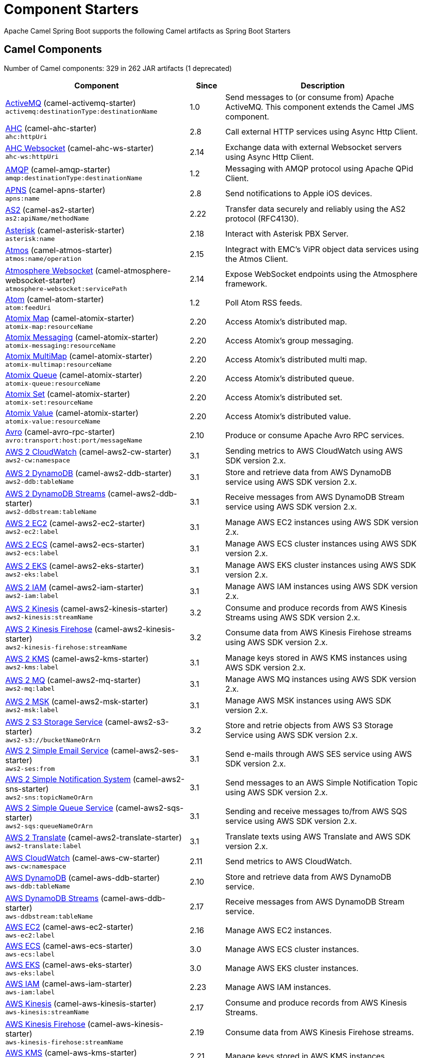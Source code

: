 = Component Starters

Apache Camel Spring Boot supports the following Camel artifacts as Spring Boot Starters

== Camel Components

// components: START
Number of Camel components: 329 in 262 JAR artifacts (1 deprecated)

[width="100%",cols="4,1,5",options="header"]
|===
| Component | Since | Description

| link:https://camel.apache.org/components/latest/activemq-component.html[ActiveMQ] (camel-activemq-starter) +
`activemq:destinationType:destinationName` | 1.0 | Send messages to (or consume from) Apache ActiveMQ. This component extends the Camel JMS component.

| link:https://camel.apache.org/components/latest/ahc-component.html[AHC] (camel-ahc-starter) +
`ahc:httpUri` | 2.8 | Call external HTTP services using Async Http Client.

| link:https://camel.apache.org/components/latest/ahc-ws-component.html[AHC Websocket] (camel-ahc-ws-starter) +
`ahc-ws:httpUri` | 2.14 | Exchange data with external Websocket servers using Async Http Client.

| link:https://camel.apache.org/components/latest/amqp-component.html[AMQP] (camel-amqp-starter) +
`amqp:destinationType:destinationName` | 1.2 | Messaging with AMQP protocol using Apache QPid Client.

| link:https://camel.apache.org/components/latest/apns-component.html[APNS] (camel-apns-starter) +
`apns:name` | 2.8 | Send notifications to Apple iOS devices.

| link:https://camel.apache.org/components/latest/as2-component.html[AS2] (camel-as2-starter) +
`as2:apiName/methodName` | 2.22 | Transfer data securely and reliably using the AS2 protocol (RFC4130).

| link:https://camel.apache.org/components/latest/asterisk-component.html[Asterisk] (camel-asterisk-starter) +
`asterisk:name` | 2.18 | Interact with Asterisk PBX Server.

| link:https://camel.apache.org/components/latest/atmos-component.html[Atmos] (camel-atmos-starter) +
`atmos:name/operation` | 2.15 | Integract with EMC's ViPR object data services using the Atmos Client.

| link:https://camel.apache.org/components/latest/atmosphere-websocket-component.html[Atmosphere Websocket] (camel-atmosphere-websocket-starter) +
`atmosphere-websocket:servicePath` | 2.14 | Expose WebSocket endpoints using the Atmosphere framework.

| link:https://camel.apache.org/components/latest/atom-component.html[Atom] (camel-atom-starter) +
`atom:feedUri` | 1.2 | Poll Atom RSS feeds.

| link:https://camel.apache.org/components/latest/atomix-map-component.html[Atomix Map] (camel-atomix-starter) +
`atomix-map:resourceName` | 2.20 | Access Atomix's distributed map.

| link:https://camel.apache.org/components/latest/atomix-messaging-component.html[Atomix Messaging] (camel-atomix-starter) +
`atomix-messaging:resourceName` | 2.20 | Access Atomix's group messaging.

| link:https://camel.apache.org/components/latest/atomix-multimap-component.html[Atomix MultiMap] (camel-atomix-starter) +
`atomix-multimap:resourceName` | 2.20 | Access Atomix's distributed multi map.

| link:https://camel.apache.org/components/latest/atomix-queue-component.html[Atomix Queue] (camel-atomix-starter) +
`atomix-queue:resourceName` | 2.20 | Access Atomix's distributed queue.

| link:https://camel.apache.org/components/latest/atomix-set-component.html[Atomix Set] (camel-atomix-starter) +
`atomix-set:resourceName` | 2.20 | Access Atomix's distributed set.

| link:https://camel.apache.org/components/latest/atomix-value-component.html[Atomix Value] (camel-atomix-starter) +
`atomix-value:resourceName` | 2.20 | Access Atomix's distributed value.

| link:https://camel.apache.org/components/latest/avro-component.html[Avro] (camel-avro-rpc-starter) +
`avro:transport:host:port/messageName` | 2.10 | Produce or consume Apache Avro RPC services.

| link:https://camel.apache.org/components/latest/aws2-cw-component.html[AWS 2 CloudWatch] (camel-aws2-cw-starter) +
`aws2-cw:namespace` | 3.1 | Sending metrics to AWS CloudWatch using AWS SDK version 2.x.

| link:https://camel.apache.org/components/latest/aws2-ddb-component.html[AWS 2 DynamoDB] (camel-aws2-ddb-starter) +
`aws2-ddb:tableName` | 3.1 | Store and retrieve data from AWS DynamoDB service using AWS SDK version 2.x.

| link:https://camel.apache.org/components/latest/aws2-ddbstream-component.html[AWS 2 DynamoDB Streams] (camel-aws2-ddb-starter) +
`aws2-ddbstream:tableName` | 3.1 | Receive messages from AWS DynamoDB Stream service using AWS SDK version 2.x.

| link:https://camel.apache.org/components/latest/aws2-ec2-component.html[AWS 2 EC2] (camel-aws2-ec2-starter) +
`aws2-ec2:label` | 3.1 | Manage AWS EC2 instances using AWS SDK version 2.x.

| link:https://camel.apache.org/components/latest/aws2-ecs-component.html[AWS 2 ECS] (camel-aws2-ecs-starter) +
`aws2-ecs:label` | 3.1 | Manage AWS ECS cluster instances using AWS SDK version 2.x.

| link:https://camel.apache.org/components/latest/aws2-eks-component.html[AWS 2 EKS] (camel-aws2-eks-starter) +
`aws2-eks:label` | 3.1 | Manage AWS EKS cluster instances using AWS SDK version 2.x.

| link:https://camel.apache.org/components/latest/aws2-iam-component.html[AWS 2 IAM] (camel-aws2-iam-starter) +
`aws2-iam:label` | 3.1 | Manage AWS IAM instances using AWS SDK version 2.x.

| link:https://camel.apache.org/components/latest/aws2-kinesis-component.html[AWS 2 Kinesis] (camel-aws2-kinesis-starter) +
`aws2-kinesis:streamName` | 3.2 | Consume and produce records from AWS Kinesis Streams using AWS SDK version 2.x.

| link:https://camel.apache.org/components/latest/aws2-kinesis-firehose-component.html[AWS 2 Kinesis Firehose] (camel-aws2-kinesis-starter) +
`aws2-kinesis-firehose:streamName` | 3.2 | Consume data from AWS Kinesis Firehose streams using AWS SDK version 2.x.

| link:https://camel.apache.org/components/latest/aws2-kms-component.html[AWS 2 KMS] (camel-aws2-kms-starter) +
`aws2-kms:label` | 3.1 | Manage keys stored in AWS KMS instances using AWS SDK version 2.x.

| link:https://camel.apache.org/components/latest/aws2-mq-component.html[AWS 2 MQ] (camel-aws2-mq-starter) +
`aws2-mq:label` | 3.1 | Manage AWS MQ instances using AWS SDK version 2.x.

| link:https://camel.apache.org/components/latest/aws2-msk-component.html[AWS 2 MSK] (camel-aws2-msk-starter) +
`aws2-msk:label` | 3.1 | Manage AWS MSK instances using AWS SDK version 2.x.

| link:https://camel.apache.org/components/latest/aws2-s3-component.html[AWS 2 S3 Storage Service] (camel-aws2-s3-starter) +
`aws2-s3://bucketNameOrArn` | 3.2 | Store and retrie objects from AWS S3 Storage Service using AWS SDK version 2.x.

| link:https://camel.apache.org/components/latest/aws2-ses-component.html[AWS 2 Simple Email Service] (camel-aws2-ses-starter) +
`aws2-ses:from` | 3.1 | Send e-mails through AWS SES service using AWS SDK version 2.x.

| link:https://camel.apache.org/components/latest/aws2-sns-component.html[AWS 2 Simple Notification System] (camel-aws2-sns-starter) +
`aws2-sns:topicNameOrArn` | 3.1 | Send messages to an AWS Simple Notification Topic using AWS SDK version 2.x.

| link:https://camel.apache.org/components/latest/aws2-sqs-component.html[AWS 2 Simple Queue Service] (camel-aws2-sqs-starter) +
`aws2-sqs:queueNameOrArn` | 3.1 | Sending and receive messages to/from AWS SQS service using AWS SDK version 2.x.

| link:https://camel.apache.org/components/latest/aws2-translate-component.html[AWS 2 Translate] (camel-aws2-translate-starter) +
`aws2-translate:label` | 3.1 | Translate texts using AWS Translate and AWS SDK version 2.x.

| link:https://camel.apache.org/components/latest/aws-cw-component.html[AWS CloudWatch] (camel-aws-cw-starter) +
`aws-cw:namespace` | 2.11 | Send metrics to AWS CloudWatch.

| link:https://camel.apache.org/components/latest/aws-ddb-component.html[AWS DynamoDB] (camel-aws-ddb-starter) +
`aws-ddb:tableName` | 2.10 | Store and retrieve data from AWS DynamoDB service.

| link:https://camel.apache.org/components/latest/aws-ddbstream-component.html[AWS DynamoDB Streams] (camel-aws-ddb-starter) +
`aws-ddbstream:tableName` | 2.17 | Receive messages from AWS DynamoDB Stream service.

| link:https://camel.apache.org/components/latest/aws-ec2-component.html[AWS EC2] (camel-aws-ec2-starter) +
`aws-ec2:label` | 2.16 | Manage AWS EC2 instances.

| link:https://camel.apache.org/components/latest/aws-ecs-component.html[AWS ECS] (camel-aws-ecs-starter) +
`aws-ecs:label` | 3.0 | Manage AWS ECS cluster instances.

| link:https://camel.apache.org/components/latest/aws-eks-component.html[AWS EKS] (camel-aws-eks-starter) +
`aws-eks:label` | 3.0 | Manage AWS EKS cluster instances.

| link:https://camel.apache.org/components/latest/aws-iam-component.html[AWS IAM] (camel-aws-iam-starter) +
`aws-iam:label` | 2.23 | Manage AWS IAM instances.

| link:https://camel.apache.org/components/latest/aws-kinesis-component.html[AWS Kinesis] (camel-aws-kinesis-starter) +
`aws-kinesis:streamName` | 2.17 | Consume and produce records from AWS Kinesis Streams.

| link:https://camel.apache.org/components/latest/aws-kinesis-firehose-component.html[AWS Kinesis Firehose] (camel-aws-kinesis-starter) +
`aws-kinesis-firehose:streamName` | 2.19 | Consume data from AWS Kinesis Firehose streams.

| link:https://camel.apache.org/components/latest/aws-kms-component.html[AWS KMS] (camel-aws-kms-starter) +
`aws-kms:label` | 2.21 | Manage keys stored in AWS KMS instances.

| link:https://camel.apache.org/components/latest/aws-lambda-component.html[AWS Lambda] (camel-aws-lambda-starter) +
`aws-lambda:function` | 2.20 | Manage and invoke AWS Lambda functions.

| link:https://camel.apache.org/components/latest/aws2-lambda-component.html[AWS Lambda] (camel-aws2-lambda-starter) +
`aws2-lambda:function` | 3.2 | Manage and invoke AWS Lambda functions using AWS SDK version 2.x.

| link:https://camel.apache.org/components/latest/aws-mq-component.html[AWS MQ] (camel-aws-mq-starter) +
`aws-mq:label` | 2.21 | Manage AWS MQ instances.

| link:https://camel.apache.org/components/latest/aws-msk-component.html[AWS MSK] (camel-aws-msk-starter) +
`aws-msk:label` | 3.0 | Manage AWS MSK instances.

| link:https://camel.apache.org/components/latest/aws-s3-component.html[AWS S3 Storage Service] (camel-aws-s3-starter) +
`aws-s3://bucketNameOrArn` | 2.8 | Store and retrie objects from AWS S3 Storage Service.

| link:https://camel.apache.org/components/latest/aws-ses-component.html[AWS Simple Email Service] (camel-aws-ses-starter) +
`aws-ses:from` | 2.9 | Send e-mails through AWS SES service.

| link:https://camel.apache.org/components/latest/aws-sns-component.html[AWS Simple Notification System] (camel-aws-sns-starter) +
`aws-sns:topicNameOrArn` | 2.8 | Send messages to an AWS Simple Notification Topic.

| link:https://camel.apache.org/components/latest/aws-sqs-component.html[AWS Simple Queue Service] (camel-aws-sqs-starter) +
`aws-sqs:queueNameOrArn` | 2.6 | Sending and receive messages to/from AWS SQS service.

| link:https://camel.apache.org/components/latest/aws-swf-component.html[AWS Simple Workflow] (camel-aws-swf-starter) +
`aws-swf:type` | 2.13 | Manage workflows in the AWS Simple Workflow service.

| link:https://camel.apache.org/components/latest/aws-sdb-component.html[AWS SimpleDB] (camel-aws-sdb-starter) +
`aws-sdb:domainName` | 2.9 | Store and Retrieve data from/to AWS SDB service.

| link:https://camel.apache.org/components/latest/aws-translate-component.html[AWS Translate] (camel-aws-translate-starter) +
`aws-translate:label` | 3.0 | Translate texts using AWS Translate.

| link:https://camel.apache.org/components/latest/azure-storage-blob-component.html[Azure Storage Blob Service] (camel-azure-storage-blob-starter) +
`azure-storage-blob:containerName` | 3.3 | Store and retrieve blobs from Azure Storage Blob Service using SDK v12.

| link:https://camel.apache.org/components/latest/azure-blob-component.html[Azure Storage Blob Service (Legacy)] (camel-azure-starter) +
`azure-blob:containerOrBlobUri` | 2.19 | Store and retrieve blobs from Azure Storage Blob Service.

| link:https://camel.apache.org/components/latest/azure-storage-queue-component.html[Azure Storage Queue Service] (camel-azure-storage-queue-starter) +
`azure-storage-queue:queueName` | 3.3 | The azure-storage-queue component is used for storing and retrieving the messages to/from Azure Storage Queue using Azure SDK v12.

| link:https://camel.apache.org/components/latest/azure-queue-component.html[Azure Storage Queue Service (Legacy)] (camel-azure-starter) +
`azure-queue:containerAndQueueUri` | 2.19 | Store and retrieve messages from Azure Storage Queue Service.

| link:https://camel.apache.org/components/latest/bean-component.html[Bean] (camel-bean-starter) +
`bean:beanName` | 1.0 | Invoke methods of Java beans stored in Camel registry.

| link:https://camel.apache.org/components/latest/bean-validator-component.html[Bean Validator] (camel-bean-validator-starter) +
`bean-validator:label` | 2.3 | Validate the message body using the Java Bean Validation API.

| link:https://camel.apache.org/components/latest/beanstalk-component.html[Beanstalk] (camel-beanstalk-starter) +
`beanstalk:connectionSettings` | 2.15 | Retrieve and post-process Beanstalk jobs.

| link:https://camel.apache.org/components/latest/bonita-component.html[Bonita] (camel-bonita-starter) +
`bonita:operation` | 2.19 | Communicate with a remote Bonita BPM process engine.

| link:https://camel.apache.org/components/latest/box-component.html[Box] (camel-box-starter) +
`box:apiName/methodName` | 2.14 | Upload, download and manage files, folders, groups, collaborations, etc. on box.com.

| link:https://camel.apache.org/components/latest/braintree-component.html[Braintree] (camel-braintree-starter) +
`braintree:apiName/methodName` | 2.17 | Process payments using Braintree Payments.

| link:https://camel.apache.org/components/latest/browse-component.html[Browse] (camel-browse-starter) +
`browse:name` | 1.3 | Inspect the messages received on endpoints supporting BrowsableEndpoint.

| link:https://camel.apache.org/components/latest/caffeine-cache-component.html[Caffeine Cache] (camel-caffeine-starter) +
`caffeine-cache:cacheName` | 2.20 | Perform caching operations using Caffeine Cache.

| link:https://camel.apache.org/components/latest/caffeine-loadcache-component.html[Caffeine LoadCache] (camel-caffeine-starter) +
`caffeine-loadcache:cacheName` | 2.20 | Perform caching operations using Caffeine Cache with an attached CacheLoader.

| link:https://camel.apache.org/components/latest/cql-component.html[Cassandra CQL] (camel-cassandraql-starter) +
`cql:beanRef:hosts:port/keyspace` | 2.15 | Integrate with Cassandra 2.0 using the CQL3 API (not the Thrift API).

| link:https://camel.apache.org/components/latest/chatscript-component.html[ChatScript] (camel-chatscript-starter) +
`chatscript:host:port/botName` | 3.0 | Chat with a ChatScript Server.

| link:https://camel.apache.org/components/latest/chunk-component.html[Chunk] (camel-chunk-starter) +
`chunk:resourceUri` | 2.15 | Transform messages using Chunk templating engine.

| link:https://camel.apache.org/components/latest/class-component.html[Class] (camel-bean-starter) +
`class:beanName` | 2.4 | Invoke methods of Java beans specified by class name.

| link:https://camel.apache.org/components/latest/cm-sms-component.html[CM SMS Gateway] (camel-cm-sms-starter) +
`cm-sms:host` | 2.18 | Send SMS messages via CM SMS Gateway.

| link:https://camel.apache.org/components/latest/cmis-component.html[CMIS] (camel-cmis-starter) +
`cmis:cmsUrl` | 2.11 | Read and write data from to/from a CMIS compliant content repositories.

| link:https://camel.apache.org/components/latest/coap-component.html[CoAP] (camel-coap-starter) +
`coap:uri` | 2.16 | Send and receive messages to/from COAP capable devices.

| link:https://camel.apache.org/components/latest/cometd-component.html[CometD] (camel-cometd-starter) +
`cometd:host:port/channelName` | 2.0 | Offers publish/subscribe, peer-to-peer (via a server), and RPC style messaging using the CometD/Bayeux protocol.

| link:https://camel.apache.org/components/latest/consul-component.html[Consul] (camel-consul-starter) +
`consul:apiEndpoint` | 2.18 | Integrate with Consul service discovery and configuration store.

| link:https://camel.apache.org/components/latest/controlbus-component.html[Control Bus] (camel-controlbus-starter) +
`controlbus:command:language` | 2.11 | Manage and monitor Camel routes.

| link:https://camel.apache.org/components/latest/corda-component.html[Corda] (camel-corda-starter) +
`corda:node` | 2.23 | Perform operations against Corda blockchain platform using corda-rpc library.

| link:https://camel.apache.org/components/latest/couchbase-component.html[Couchbase] (camel-couchbase-starter) +
`couchbase:protocol:hostname:port` | 2.19 | Query Couchbase Views with a poll strategy and/or perform various operations against Couchbase databases.

| link:https://camel.apache.org/components/latest/couchdb-component.html[CouchDB] (camel-couchdb-starter) +
`couchdb:protocol:hostname:port/database` | 2.11 | Consume changesets for inserts, updates and deletes in a CouchDB database, as well as get, save, update and delete documents from a CouchDB database.

| link:https://camel.apache.org/components/latest/cron-component.html[Cron] (camel-cron-starter) +
`cron:name` | 3.1 | A generic interface for triggering events at times specified through the Unix cron syntax.

| link:https://camel.apache.org/components/latest/crypto-component.html[Crypto (JCE)] (camel-crypto-starter) +
`crypto:cryptoOperation:name` | 2.3 | Sign and verify exchanges using the Signature Service of the Java Cryptographic Extension (JCE).

| link:https://camel.apache.org/components/latest/crypto-cms-component.html[Crypto CMS] (camel-crypto-cms-starter) +
`crypto-cms:cryptoOperation:name` | 2.20 | *deprecated* Encrypt, decrypt, sign and verify data in CMS Enveloped Data format.

| link:https://camel.apache.org/components/latest/cxf-component.html[CXF] (camel-cxf-starter) +
`cxf:beanId:address` | 1.0 | Expose SOAP WebServices using Apache CXF or connect to external WebServices using CXF WS client.

| link:https://camel.apache.org/components/latest/cxfrs-component.html[CXF-RS] (camel-cxf-starter) +
`cxfrs:beanId:address` | 2.0 | Expose JAX-RS REST services using Apache CXF or connect to external REST services using CXF REST client.

| link:https://camel.apache.org/components/latest/dataformat-component.html[Data Format] (camel-dataformat-starter) +
`dataformat:name:operation` | 2.12 | Use a Camel Data Format as a regular Camel Component.

| link:https://camel.apache.org/components/latest/dataset-component.html[Dataset] (camel-dataset-starter) +
`dataset:name` | 1.3 | Provide data for load & soak testing of your Camel application.

| link:https://camel.apache.org/components/latest/dataset-test-component.html[DataSet Test] (camel-dataset-starter) +
`dataset-test:name` | 1.3 | Extends the mock component by pulling messages from another endpoint on startup to set the expected message bodies.

| link:https://camel.apache.org/components/latest/debezium-mongodb-component.html[Debezium MongoDB Connector] (camel-debezium-mongodb-starter) +
`debezium-mongodb:name` | 3.0 | Capture changes from a MongoDB database.

| link:https://camel.apache.org/components/latest/debezium-mysql-component.html[Debezium MySQL Connector] (camel-debezium-mysql-starter) +
`debezium-mysql:name` | 3.0 | Capture changes from a MySQL database.

| link:https://camel.apache.org/components/latest/debezium-postgres-component.html[Debezium PostgresSQL Connector] (camel-debezium-postgres-starter) +
`debezium-postgres:name` | 3.0 | Capture changes from a PostgresSQL database.

| link:https://camel.apache.org/components/latest/debezium-sqlserver-component.html[Debezium SQL Server Connector] (camel-debezium-sqlserver-starter) +
`debezium-sqlserver:name` | 3.0 | Capture changes from an SQL Server database.

| link:https://camel.apache.org/components/latest/djl-component.html[Deep Java Library] (camel-djl-starter) +
`djl:application` | 3.3 | Infer Deep Learning models from message exchanges data using Deep Java Library (DJL).

| link:https://camel.apache.org/components/latest/digitalocean-component.html[DigitalOcean] (camel-digitalocean-starter) +
`digitalocean:operation` | 2.19 | Manage Droplets and resources within the DigitalOcean cloud.

| link:https://camel.apache.org/components/latest/direct-component.html[Direct] (camel-direct-starter) +
`direct:name` | 1.0 | Call another endpoint from the same Camel Context synchronously.

| link:https://camel.apache.org/components/latest/direct-vm-component.html[Direct VM] (camel-directvm-starter) +
`direct-vm:name` | 2.10 | Call another endpoint from any Camel Context in the same JVM synchronously.

| link:https://camel.apache.org/components/latest/disruptor-component.html[Disruptor] (camel-disruptor-starter) +
`disruptor:name` | 2.12 | Provides asynchronous SEDA behavior using LMAX Disruptor.

| link:https://camel.apache.org/components/latest/dns-component.html[DNS] (camel-dns-starter) +
`dns:dnsType` | 2.7 | Perform DNS queries using DNSJava.

| link:https://camel.apache.org/components/latest/docker-component.html[Docker] (camel-docker-starter) +
`docker:operation` | 2.15 | Manage Docker containers.

| link:https://camel.apache.org/components/latest/dozer-component.html[Dozer] (camel-dozer-starter) +
`dozer:name` | 2.15 | Map between Java beans using the Dozer mapping library.

| link:https://camel.apache.org/components/latest/drill-component.html[Drill] (camel-drill-starter) +
`drill:host` | 2.19 | Perform queries against an Apache Drill cluster.

| link:https://camel.apache.org/components/latest/dropbox-component.html[Dropbox] (camel-dropbox-starter) +
`dropbox:operation` | 2.14 | Upload, download and manage files, folders, groups, collaborations, etc on Dropbox.

| link:https://camel.apache.org/components/latest/ehcache-component.html[Ehcache] (camel-ehcache-starter) +
`ehcache:cacheName` | 2.18 | Perform caching operations using Ehcache.

| link:https://camel.apache.org/components/latest/elasticsearch-rest-component.html[Elasticsearch Rest] (camel-elasticsearch-rest-starter) +
`elasticsearch-rest:clusterName` | 2.21 | Send requests to with an ElasticSearch via REST API.

| link:https://camel.apache.org/components/latest/elsql-component.html[ElSQL] (camel-elsql-starter) +
`elsql:elsqlName:resourceUri` | 2.16 | Use ElSql to define SQL queries. Extends the SQL Component.

| link:https://camel.apache.org/components/latest/etcd-keys-component.html[Etcd Keys] (camel-etcd-starter) +
`etcd-keys:path` | 2.18 | Get, set or delete keys in etcd key-value store.

| link:https://camel.apache.org/components/latest/etcd-stats-component.html[Etcd Stats] (camel-etcd-starter) +
`etcd-stats:path` | 2.18 | Access etcd cluster statistcs.

| link:https://camel.apache.org/components/latest/etcd-watch-component.html[Etcd Watch] (camel-etcd-starter) +
`etcd-watch:path` | 2.18 | Watch specific etcd keys or directories for changes.

| link:https://camel.apache.org/components/latest/exec-component.html[Exec] (camel-exec-starter) +
`exec:executable` | 2.3 | Execute commands on the underlying operating system.

| link:https://camel.apache.org/components/latest/facebook-component.html[Facebook] (camel-facebook-starter) +
`facebook:methodName` | 2.14 | Send requests to Facebook APIs supported by Facebook4J.

| link:https://camel.apache.org/components/latest/fhir-component.html[FHIR] (camel-fhir-starter) +
`fhir:apiName/methodName` | 2.23 | Exchange information in the healthcare domain using the FHIR (Fast Healthcare Interoperability Resources) standard.

| link:https://camel.apache.org/components/latest/file-component.html[File] (camel-file-starter) +
`file:directoryName` | 1.0 | Read and write files.

| link:https://camel.apache.org/components/latest/file-watch-component.html[File Watch] (camel-file-watch-starter) +
`file-watch:path` | 3.0 | Get notified about file events in a directory using java.nio.file.WatchService.

| link:https://camel.apache.org/components/latest/flatpack-component.html[Flatpack] (camel-flatpack-starter) +
`flatpack:type:resourceUri` | 1.4 | Parse fixed width and delimited files using the FlatPack library.

| link:https://camel.apache.org/components/latest/flink-component.html[Flink] (camel-flink-starter) +
`flink:endpointType` | 2.18 | Send DataSet jobs to an Apache Flink cluster.

| link:https://camel.apache.org/components/latest/fop-component.html[FOP] (camel-fop-starter) +
`fop:outputType` | 2.10 | Render messages into PDF and other output formats supported by Apache FOP.

| link:https://camel.apache.org/components/latest/freemarker-component.html[Freemarker] (camel-freemarker-starter) +
`freemarker:resourceUri` | 2.10 | Transform messages using FreeMarker templates.

| link:https://camel.apache.org/components/latest/ftp-component.html[FTP] (camel-ftp-starter) +
`ftp:host:port/directoryName` | 1.1 | Upload and download files to/from FTP servers.

| link:https://camel.apache.org/components/latest/ftps-component.html[FTPS] (camel-ftp-starter) +
`ftps:host:port/directoryName` | 2.2 | Upload and download files to/from FTP servers supporting the FTPS protocol.

| link:https://camel.apache.org/components/latest/ganglia-component.html[Ganglia] (camel-ganglia-starter) +
`ganglia:host:port` | 2.15 | Send metrics to Ganglia monitoring system.

| link:https://camel.apache.org/components/latest/geocoder-component.html[Geocoder] (camel-geocoder-starter) +
`geocoder:address:latlng` | 2.12 | Find geocodes (latitude and longitude) for a given address or the other way round.

| link:https://camel.apache.org/components/latest/git-component.html[Git] (camel-git-starter) +
`git:localPath` | 2.16 | Perform operations on git repositories.

| link:https://camel.apache.org/components/latest/github-component.html[GitHub] (camel-github-starter) +
`github:type/branchName` | 2.15 | Interact with the GitHub API.

| link:https://camel.apache.org/components/latest/google-bigquery-component.html[Google BigQuery] (camel-google-bigquery-starter) +
`google-bigquery:projectId:datasetId:tableId` | 2.20 | Google BigQuery data warehouse for analytics.

| link:https://camel.apache.org/components/latest/google-bigquery-sql-component.html[Google BigQuery Standard SQL] (camel-google-bigquery-starter) +
`google-bigquery-sql:projectId:query` | 2.23 | Access Google Cloud BigQuery service using SQL queries.

| link:https://camel.apache.org/components/latest/google-calendar-component.html[Google Calendar] (camel-google-calendar-starter) +
`google-calendar:apiName/methodName` | 2.15 | Perform various operations on a Google Calendar.

| link:https://camel.apache.org/components/latest/google-calendar-stream-component.html[Google Calendar Stream] (camel-google-calendar-starter) +
`google-calendar-stream:index` | 2.23 | Poll for changes in a Google Calendar.

| link:https://camel.apache.org/components/latest/google-drive-component.html[Google Drive] (camel-google-drive-starter) +
`google-drive:apiName/methodName` | 2.14 | Manage files in Google Drive.

| link:https://camel.apache.org/components/latest/google-mail-component.html[Google Mail] (camel-google-mail-starter) +
`google-mail:apiName/methodName` | 2.15 | Manage messages in Google Mail.

| link:https://camel.apache.org/components/latest/google-mail-stream-component.html[Google Mail Stream] (camel-google-mail-starter) +
`google-mail-stream:index` | 2.22 | Poll for incoming messages in Google Mail.

| link:https://camel.apache.org/components/latest/google-pubsub-component.html[Google Pubsub] (camel-google-pubsub-starter) +
`google-pubsub:projectId:destinationName` | 2.19 | Send and receive messages to/from Google Cloud Platform PubSub Service.

| link:https://camel.apache.org/components/latest/google-sheets-component.html[Google Sheets] (camel-google-sheets-starter) +
`google-sheets:apiName/methodName` | 2.23 | Manage spreadsheets in Google Sheets.

| link:https://camel.apache.org/components/latest/google-sheets-stream-component.html[Google Sheets Stream] (camel-google-sheets-starter) +
`google-sheets-stream:apiName` | 2.23 | Poll for changes in Google Sheets.

| link:https://camel.apache.org/components/latest/gora-component.html[Gora] (camel-gora-starter) +
`gora:name` | 2.14 | Access NoSQL databases using the Apache Gora framework.

| link:https://camel.apache.org/components/latest/graphql-component.html[GraphQL] (camel-graphql-starter) +
`graphql:httpUri` | 3.0 | Send GraphQL queries and mutations to external systems.

| link:https://camel.apache.org/components/latest/grpc-component.html[gRPC] (camel-grpc-starter) +
`grpc:host:port/service` | 2.19 | Expose gRPC endpoints and access external gRPC endpoints.

| link:https://camel.apache.org/components/latest/guava-eventbus-component.html[Guava EventBus] (camel-guava-eventbus-starter) +
`guava-eventbus:eventBusRef` | 2.10 | Send and receive messages to/from Guava EventBus.

| link:https://camel.apache.org/components/latest/hazelcast-atomicvalue-component.html[Hazelcast Atomic Number] (camel-hazelcast-starter) +
`hazelcast-atomicvalue:cacheName` | 2.7 | Increment, decrement, set, etc. Hazelcast atomic number (a grid wide number).

| link:https://camel.apache.org/components/latest/hazelcast-instance-component.html[Hazelcast Instance] (camel-hazelcast-starter) +
`hazelcast-instance:cacheName` | 2.7 | Consume join/leave events of a cache instance in a Hazelcast cluster.

| link:https://camel.apache.org/components/latest/hazelcast-list-component.html[Hazelcast List] (camel-hazelcast-starter) +
`hazelcast-list:cacheName` | 2.7 | Perform operations on Hazelcast distributed list.

| link:https://camel.apache.org/components/latest/hazelcast-map-component.html[Hazelcast Map] (camel-hazelcast-starter) +
`hazelcast-map:cacheName` | 2.7 | Perform operations on Hazelcast distributed map.

| link:https://camel.apache.org/components/latest/hazelcast-multimap-component.html[Hazelcast Multimap] (camel-hazelcast-starter) +
`hazelcast-multimap:cacheName` | 2.7 | Perform operations on Hazelcast distributed multimap.

| link:https://camel.apache.org/components/latest/hazelcast-queue-component.html[Hazelcast Queue] (camel-hazelcast-starter) +
`hazelcast-queue:cacheName` | 2.7 | Perform operations on Hazelcast distributed queue.

| link:https://camel.apache.org/components/latest/hazelcast-replicatedmap-component.html[Hazelcast Replicated Map] (camel-hazelcast-starter) +
`hazelcast-replicatedmap:cacheName` | 2.16 | Perform operations on Hazelcast replicated map.

| link:https://camel.apache.org/components/latest/hazelcast-ringbuffer-component.html[Hazelcast Ringbuffer] (camel-hazelcast-starter) +
`hazelcast-ringbuffer:cacheName` | 2.16 | Perform operations on Hazelcast distributed ringbuffer.

| link:https://camel.apache.org/components/latest/hazelcast-seda-component.html[Hazelcast SEDA] (camel-hazelcast-starter) +
`hazelcast-seda:cacheName` | 2.7 | Asynchronously send/receive Exchanges between Camel routes running on potentially distinct JVMs/hosts backed by Hazelcast BlockingQueue.

| link:https://camel.apache.org/components/latest/hazelcast-set-component.html[Hazelcast Set] (camel-hazelcast-starter) +
`hazelcast-set:cacheName` | 2.7 | Perform operations on Hazelcast distributed set.

| link:https://camel.apache.org/components/latest/hazelcast-topic-component.html[Hazelcast Topic] (camel-hazelcast-starter) +
`hazelcast-topic:cacheName` | 2.15 | Send and receive messages to/from Hazelcast distributed topic.

| link:https://camel.apache.org/components/latest/hbase-component.html[HBase] (camel-hbase-starter) +
`hbase:tableName` | 2.10 | Reading and write from/to an HBase store (Hadoop database).

| link:https://camel.apache.org/components/latest/hdfs-component.html[HDFS] (camel-hdfs-starter) +
`hdfs:hostName:port/path` | 2.14 | Read and write from/to an HDFS filesystem using Hadoop 2.x.

| link:https://camel.apache.org/components/latest/hipchat-component.html[Hipchat] (camel-hipchat-starter) +
`hipchat:protocol:host:port` | 2.15 | Send and receive messages to/from Hipchat service.

| link:https://camel.apache.org/components/latest/http-component.html[HTTP] (camel-http-starter) +
`http:httpUri` | 2.3 | Send requests to external HTTP servers using Apache HTTP Client 4.x.

| link:https://camel.apache.org/components/latest/iec60870-client-component.html[IEC 60870 Client] (camel-iec60870-starter) +
`iec60870-client:uriPath` | 2.20 | IEC 60870 supervisory control and data acquisition (SCADA) client using NeoSCADA implementation.

| link:https://camel.apache.org/components/latest/iec60870-server-component.html[IEC 60870 Server] (camel-iec60870-starter) +
`iec60870-server:uriPath` | 2.20 | IEC 60870 supervisory control and data acquisition (SCADA) server using NeoSCADA implementation.

| link:https://camel.apache.org/components/latest/ignite-cache-component.html[Ignite Cache] (camel-ignite-starter) +
`ignite-cache:cacheName` | 2.17 | Perform cache operations on an Ignite cache or consume changes from a continuous query.

| link:https://camel.apache.org/components/latest/ignite-compute-component.html[Ignite Compute] (camel-ignite-starter) +
`ignite-compute:endpointId` | 2.17 | Run compute operations on an Ignite cluster.

| link:https://camel.apache.org/components/latest/ignite-events-component.html[Ignite Events] (camel-ignite-starter) +
`ignite-events:endpointId` | 2.17 | Receive events from an Ignite cluster by creating a local event listener.

| link:https://camel.apache.org/components/latest/ignite-idgen-component.html[Ignite ID Generator] (camel-ignite-starter) +
`ignite-idgen:name` | 2.17 | Interact with Ignite Atomic Sequences and ID Generators .

| link:https://camel.apache.org/components/latest/ignite-messaging-component.html[Ignite Messaging] (camel-ignite-starter) +
`ignite-messaging:topic` | 2.17 | Send and receive messages from an Ignite topic.

| link:https://camel.apache.org/components/latest/ignite-queue-component.html[Ignite Queues] (camel-ignite-starter) +
`ignite-queue:name` | 2.17 | Interact with Ignite Queue data structures.

| link:https://camel.apache.org/components/latest/ignite-set-component.html[Ignite Sets] (camel-ignite-starter) +
`ignite-set:name` | 2.17 | Interact with Ignite Set data structures.

| link:https://camel.apache.org/components/latest/infinispan-component.html[Infinispan] (camel-infinispan-starter) +
`infinispan:cacheName` | 2.13 | Read and write from/to Infinispan distributed key/value store and data grid.

| link:https://camel.apache.org/components/latest/influxdb-component.html[InfluxDB] (camel-influxdb-starter) +
`influxdb:connectionBean` | 2.18 | Interact with InfluxDB, a time series database.

| link:https://camel.apache.org/components/latest/iota-component.html[IOTA] (camel-iota-starter) +
`iota:name` | 2.23 | Manage financial transactions using IOTA distributed ledger.

| link:https://camel.apache.org/components/latest/ipfs-component.html[IPFS] (camel-ipfs-starter) +
`ipfs:ipfsCmd` | 2.23 | Access the Interplanetary File System (IPFS).

| link:https://camel.apache.org/components/latest/irc-component.html[IRC] (camel-irc-starter) +
`irc:hostname:port` | 1.1 | Send and receive messages to/from and IRC chat.

| link:https://camel.apache.org/components/latest/ironmq-component.html[IronMQ] (camel-ironmq-starter) +
`ironmq:queueName` | 2.17 | Send and receive messages to/from IronMQ an elastic and durable hosted message queue as a service.

| link:https://camel.apache.org/components/latest/websocket-jsr356-component.html[Javax Websocket] (camel-websocket-jsr356-starter) +
`websocket-jsr356:uri` | 2.23 | Expose websocket endpoints using JSR356.

| link:https://camel.apache.org/components/latest/jbpm-component.html[JBPM] (camel-jbpm-starter) +
`jbpm:connectionURL` | 2.6 | Interact with jBPM workflow engine over REST.

| link:https://camel.apache.org/components/latest/jcache-component.html[JCache] (camel-jcache-starter) +
`jcache:cacheName` | 2.17 | Perform caching operations against JSR107/JCache.

| link:https://camel.apache.org/components/latest/jclouds-component.html[JClouds] (camel-jclouds-starter) +
`jclouds:command:providerId` | 2.9 | Interact with jclouds compute & blobstore service.

| link:https://camel.apache.org/components/latest/jcr-component.html[JCR] (camel-jcr-starter) +
`jcr:host/base` | 1.3 | Read and write nodes to/from a JCR compliant content repository.

| link:https://camel.apache.org/components/latest/jdbc-component.html[JDBC] (camel-jdbc-starter) +
`jdbc:dataSourceName` | 1.2 | Access databases through SQL and JDBC.

| link:https://camel.apache.org/components/latest/jetty-component.html[Jetty] (camel-jetty-starter) +
`jetty:httpUri` | 1.2 | Expose HTTP endpoints using Jetty 9.

| link:https://camel.apache.org/components/latest/websocket-component.html[Jetty Websocket] (camel-websocket-starter) +
`websocket:host:port/resourceUri` | 2.10 | Expose websocket endpoints using Jetty.

| link:https://camel.apache.org/components/latest/jgroups-component.html[JGroups] (camel-jgroups-starter) +
`jgroups:clusterName` | 2.13 | Exchange messages with JGroups clusters.

| link:https://camel.apache.org/components/latest/jgroups-raft-component.html[JGroups raft] (camel-jgroups-raft-starter) +
`jgroups-raft:clusterName` | 2.24 | Exchange messages with JGroups-raft clusters.

| link:https://camel.apache.org/components/latest/jing-component.html[Jing] (camel-jing-starter) +
`jing:resourceUri` | 1.1 | Validate XML against a RelaxNG schema (XML Syntax or Compact Syntax) using Jing library.

| link:https://camel.apache.org/components/latest/jira-component.html[Jira] (camel-jira-starter) +
`jira:type` | 3.0 | Interact with JIRA issue tracker.

| link:https://camel.apache.org/components/latest/jms-component.html[JMS] (camel-jms-starter) +
`jms:destinationType:destinationName` | 1.0 | Sent and receive messages to/from a JMS Queue or Topic.

| link:https://camel.apache.org/components/latest/jmx-component.html[JMX] (camel-jmx-starter) +
`jmx:serverURL` | 2.6 | Receive JMX notifications.

| link:https://camel.apache.org/components/latest/jolt-component.html[JOLT] (camel-jolt-starter) +
`jolt:resourceUri` | 2.16 | JSON to JSON transformation using JOLT.

| link:https://camel.apache.org/components/latest/jooq-component.html[JOOQ] (camel-jooq-starter) +
`jooq:entityType` | 3.0 | Store and retrieve Java objects from an SQL database using JOOQ.

| link:https://camel.apache.org/components/latest/jpa-component.html[JPA] (camel-jpa-starter) +
`jpa:entityType` | 1.0 | Store and retrieve Java objects from databases using Java Persistence API (JPA).

| link:https://camel.apache.org/components/latest/jslt-component.html[JSLT] (camel-jslt-starter) +
`jslt:resourceUri` | 3.1 | Query or transform JSON payloads using an JSLT.

| link:https://camel.apache.org/components/latest/json-validator-component.html[JSON Schema Validator] (camel-json-validator-starter) +
`json-validator:resourceUri` | 2.20 | Validate JSON payloads using NetworkNT JSON Schema.

| link:https://camel.apache.org/components/latest/jt400-component.html[JT400] (camel-jt400-starter) +
`jt400:userID:password/systemName/objectPath.type` | 1.5 | Exchanges messages with an AS/400 system using data queues or program call.

| link:https://camel.apache.org/components/latest/kafka-component.html[Kafka] (camel-kafka-starter) +
`kafka:topic` | 2.13 | Sent and receive messages to/from an Apache Kafka broker.

| link:https://camel.apache.org/components/latest/kubernetes-config-maps-component.html[Kubernetes ConfigMap] (camel-kubernetes-starter) +
`kubernetes-config-maps:masterUrl` | 2.17 | Perform operations on Kubernetes ConfigMaps and get notified on ConfigMaps changes.

| link:https://camel.apache.org/components/latest/kubernetes-deployments-component.html[Kubernetes Deployments] (camel-kubernetes-starter) +
`kubernetes-deployments:masterUrl` | 2.20 | Perform operations on Kubernetes Deployments and get notified on Deployment changes.

| link:https://camel.apache.org/components/latest/kubernetes-hpa-component.html[Kubernetes HPA] (camel-kubernetes-starter) +
`kubernetes-hpa:masterUrl` | 2.23 | Perform operations on Kubernetes Horizontal Pod Autoscalers (HPA) and get notified on HPA changes.

| link:https://camel.apache.org/components/latest/kubernetes-job-component.html[Kubernetes Job] (camel-kubernetes-starter) +
`kubernetes-job:masterUrl` | 2.23 | Perform operations on Kubernetes Jobs.

| link:https://camel.apache.org/components/latest/kubernetes-namespaces-component.html[Kubernetes Namespaces] (camel-kubernetes-starter) +
`kubernetes-namespaces:masterUrl` | 2.17 | Perform operations on Kubernetes Namespaces and get notified on Namespace changes.

| link:https://camel.apache.org/components/latest/kubernetes-nodes-component.html[Kubernetes Nodes] (camel-kubernetes-starter) +
`kubernetes-nodes:masterUrl` | 2.17 | Perform operations on Kubernetes Nodes and get notified on Node changes.

| link:https://camel.apache.org/components/latest/kubernetes-persistent-volumes-component.html[Kubernetes Persistent Volume] (camel-kubernetes-starter) +
`kubernetes-persistent-volumes:masterUrl` | 2.17 | Perform operations on Kubernetes Persistent Volumes and get notified on Persistent Volume changes.

| link:https://camel.apache.org/components/latest/kubernetes-persistent-volumes-claims-component.html[Kubernetes Persistent Volume Claim] (camel-kubernetes-starter) +
`kubernetes-persistent-volumes-claims:masterUrl` | 2.17 | Perform operations on Kubernetes Persistent Volumes Claims and get notified on Persistent Volumes Claim changes.

| link:https://camel.apache.org/components/latest/kubernetes-pods-component.html[Kubernetes Pods] (camel-kubernetes-starter) +
`kubernetes-pods:masterUrl` | 2.17 | Perform operations on Kubernetes Pods and get notified on Pod changes.

| link:https://camel.apache.org/components/latest/kubernetes-replication-controllers-component.html[Kubernetes Replication Controller] (camel-kubernetes-starter) +
`kubernetes-replication-controllers:masterUrl` | 2.17 | Perform operations on Kubernetes Replication Controllers and get notified on Replication Controllers changes.

| link:https://camel.apache.org/components/latest/kubernetes-resources-quota-component.html[Kubernetes Resources Quota] (camel-kubernetes-starter) +
`kubernetes-resources-quota:masterUrl` | 2.17 | Perform operations on Kubernetes Resources Quotas.

| link:https://camel.apache.org/components/latest/kubernetes-secrets-component.html[Kubernetes Secrets] (camel-kubernetes-starter) +
`kubernetes-secrets:masterUrl` | 2.17 | Perform operations on Kubernetes Secrets.

| link:https://camel.apache.org/components/latest/kubernetes-service-accounts-component.html[Kubernetes Service Account] (camel-kubernetes-starter) +
`kubernetes-service-accounts:masterUrl` | 2.17 | Perform operations on Kubernetes Service Accounts.

| link:https://camel.apache.org/components/latest/kubernetes-services-component.html[Kubernetes Services] (camel-kubernetes-starter) +
`kubernetes-services:masterUrl` | 2.17 | Perform operations on Kubernetes Services and get notified on Service changes.

| link:https://camel.apache.org/components/latest/kudu-component.html[Kudu] (camel-kudu-starter) +
`kudu:host:port/tableName` | 3.0 | Interact with Apache Kudu, a free and open source column-oriented data store of the Apache Hadoop ecosystem.

| link:https://camel.apache.org/components/latest/language-component.html[Language] (camel-language-starter) +
`language:languageName:resourceUri` | 2.5 | Execute scripts in any of the languages supported by Camel.

| link:https://camel.apache.org/components/latest/ldap-component.html[LDAP] (camel-ldap-starter) +
`ldap:dirContextName` | 1.5 | Perform searches on LDAP servers.

| link:https://camel.apache.org/components/latest/ldif-component.html[LDIF] (camel-ldif-starter) +
`ldif:ldapConnectionName` | 2.20 | Perform updates on an LDAP server from an LDIF body content.

| link:https://camel.apache.org/components/latest/log-component.html[Log] (camel-log-starter) +
`log:loggerName` | 1.1 | Log messages to the underlying logging mechanism.

| link:https://camel.apache.org/components/latest/lucene-component.html[Lucene] (camel-lucene-starter) +
`lucene:host:operation` | 2.2 | Perform inserts or queries against Apache Lucene databases.

| link:https://camel.apache.org/components/latest/lumberjack-component.html[Lumberjack] (camel-lumberjack-starter) +
`lumberjack:host:port` | 2.18 | Receive logs messages using the Lumberjack protocol.

| link:https://camel.apache.org/components/latest/mail-component.html[Mail] (camel-mail-starter) +
`imap:host:port` | 1.0 | Send and receive emails using imap, pop3 and smtp protocols.

| link:https://camel.apache.org/components/latest/master-component.html[Master] (camel-master-starter) +
`master:namespace:delegateUri` | 2.20 | Have only a single consumer in a cluster consuming from a given endpoint; with automatic failover if the JVM dies.

| link:https://camel.apache.org/components/latest/metrics-component.html[Metrics] (camel-metrics-starter) +
`metrics:metricsType:metricsName` | 2.14 | Collect various metrics directly from Camel routes using the DropWizard metrics library.

| link:https://camel.apache.org/components/latest/micrometer-component.html[Micrometer] (camel-micrometer-starter) +
`micrometer:metricsType:metricsName` | 2.22 | Collect various metrics directly from Camel routes using the Micrometer library.

| link:https://camel.apache.org/components/latest/mina-component.html[Mina] (camel-mina-starter) +
`mina:protocol:host:port` | 2.10 | Socket level networking using TCP or UDP with Apache Mina 2.x.

| link:https://camel.apache.org/components/latest/mllp-component.html[MLLP] (camel-mllp-starter) +
`mllp:hostname:port` | 2.17 | Communicate with external systems using the MLLP protocol.

| link:https://camel.apache.org/components/latest/mock-component.html[Mock] (camel-mock-starter) +
`mock:name` | 1.0 | Test routes and mediation rules using mocks.

| link:https://camel.apache.org/components/latest/mongodb-component.html[MongoDB] (camel-mongodb-starter) +
`mongodb:connectionBean` | 2.19 | Perform operations on MongoDB documents and collections.

| link:https://camel.apache.org/components/latest/mongodb-gridfs-component.html[MongoDB GridFS] (camel-mongodb-gridfs-starter) +
`mongodb-gridfs:connectionBean` | 2.18 | Interact with MongoDB GridFS.

| link:https://camel.apache.org/components/latest/msv-component.html[MSV] (camel-msv-starter) +
`msv:resourceUri` | 1.1 | Validate XML payloads using Multi-Schema Validator (MSV).

| link:https://camel.apache.org/components/latest/mustache-component.html[Mustache] (camel-mustache-starter) +
`mustache:resourceUri` | 2.12 | Transform messages using a Mustache template.

| link:https://camel.apache.org/components/latest/mvel-component.html[MVEL] (camel-mvel-starter) +
`mvel:resourceUri` | 2.12 | Transform messages using an MVEL template.

| link:https://camel.apache.org/components/latest/mybatis-component.html[MyBatis] (camel-mybatis-starter) +
`mybatis:statement` | 2.7 | Performs a query, poll, insert, update or delete in a relational database using MyBatis.

| link:https://camel.apache.org/components/latest/mybatis-bean-component.html[MyBatis Bean] (camel-mybatis-starter) +
`mybatis-bean:beanName:methodName` | 2.22 | Perform queries, inserts, updates or deletes in a relational database using MyBatis.

| link:https://camel.apache.org/components/latest/nagios-component.html[Nagios] (camel-nagios-starter) +
`nagios:host:port` | 2.3 | Send passive checks to Nagios using JSendNSCA.

| link:https://camel.apache.org/components/latest/nats-component.html[Nats] (camel-nats-starter) +
`nats:topic` | 2.17 | Send and receive messages from NATS messaging system.

| link:https://camel.apache.org/components/latest/netty-component.html[Netty] (camel-netty-starter) +
`netty:protocol:host:port` | 2.14 | Socket level networking using TCP or UDP with the Netty 4.x.

| link:https://camel.apache.org/components/latest/netty-http-component.html[Netty HTTP] (camel-netty-http-starter) +
`netty-http:protocol:host:port/path` | 2.14 | Netty HTTP server and client using the Netty 4.x.

| link:https://camel.apache.org/components/latest/nitrite-component.html[Nitrite] (camel-nitrite-starter) +
`nitrite:database` | 3.0 | Access Nitrite databases.

| link:https://camel.apache.org/components/latest/nsq-component.html[NSQ] (camel-nsq-starter) +
`nsq:topic` | 2.23 | Send and receive messages from NSQ realtime distributed messaging platform.

| link:https://camel.apache.org/components/latest/olingo2-component.html[Olingo2] (camel-olingo2-starter) +
`olingo2:apiName/methodName` | 2.14 | Communicate with OData 2.0 services using Apache Olingo.

| link:https://camel.apache.org/components/latest/olingo4-component.html[Olingo4] (camel-olingo4-starter) +
`olingo4:apiName/methodName` | 2.19 | Communicate with OData 4.0 services using Apache Olingo OData API.

| link:https://camel.apache.org/components/latest/milo-client-component.html[OPC UA Client] (camel-milo-starter) +
`milo-client:endpointUri` | 2.19 | Connect to OPC UA servers using the binary protocol for acquiring telemetry data.

| link:https://camel.apache.org/components/latest/milo-server-component.html[OPC UA Server] (camel-milo-starter) +
`milo-server:itemId` | 2.19 | Make telemetry data available as an OPC UA server.

| link:https://camel.apache.org/components/latest/openshift-build-configs-component.html[Openshift Build Config] (camel-kubernetes-starter) +
`openshift-build-configs:masterUrl` | 2.17 | Perform operations on OpenShift Build Configs.

| link:https://camel.apache.org/components/latest/openshift-builds-component.html[Openshift Builds] (camel-kubernetes-starter) +
`openshift-builds:masterUrl` | 2.17 | Perform operations on OpenShift Builds.

| link:https://camel.apache.org/components/latest/openstack-cinder-component.html[OpenStack Cinder] (camel-openstack-starter) +
`openstack-cinder:host` | 2.19 | Access data in OpenStack Cinder block storage.

| link:https://camel.apache.org/components/latest/openstack-glance-component.html[OpenStack Glance] (camel-openstack-starter) +
`openstack-glance:host` | 2.19 | Manage VM images and metadata definitions in OpenStack Glance.

| link:https://camel.apache.org/components/latest/openstack-keystone-component.html[OpenStack Keystone] (camel-openstack-starter) +
`openstack-keystone:host` | 2.19 | Access OpenStack Keystone for API client authentication, service discovery and distributed multi-tenant authorization.

| link:https://camel.apache.org/components/latest/openstack-neutron-component.html[OpenStack Neutron] (camel-openstack-starter) +
`openstack-neutron:host` | 2.19 | Access OpenStack Neutron for network services.

| link:https://camel.apache.org/components/latest/openstack-nova-component.html[OpenStack Nova] (camel-openstack-starter) +
`openstack-nova:host` | 2.19 | Access OpenStack to manage compute resources.

| link:https://camel.apache.org/components/latest/openstack-swift-component.html[OpenStack Swift] (camel-openstack-starter) +
`openstack-swift:host` | 2.19 | Access OpenStack Swift object/blob store.

| link:https://camel.apache.org/components/latest/optaplanner-component.html[OptaPlanner] (camel-optaplanner-starter) +
`optaplanner:configFile` | 2.13 | Solve planning problems with OptaPlanner.

| link:https://camel.apache.org/components/latest/paho-component.html[Paho] (camel-paho-starter) +
`paho:topic` | 2.16 | Communicate with MQTT message brokers using Eclipse Paho MQTT Client.

| link:https://camel.apache.org/components/latest/pdf-component.html[PDF] (camel-pdf-starter) +
`pdf:operation` | 2.16 | Create, modify or extract content from PDF documents.

| link:https://camel.apache.org/components/latest/platform-http-component.html[Platform HTTP] (camel-platform-http-starter) +
`platform-http:path` | 3.0 | Expose HTTP endpoints using the HTTP server available in the current platform.

| link:https://camel.apache.org/components/latest/pgevent-component.html[PostgresSQL Event] (camel-pgevent-starter) +
`pgevent:host:port/database/channel` | 2.15 | Send and receive PostgreSQL events via LISTEN and NOTIFY commands.

| link:https://camel.apache.org/components/latest/pg-replication-slot-component.html[PostgresSQL Replication Slot] (camel-pg-replication-slot-starter) +
`pg-replication-slot:host:port/database/slot:outputPlugin` | 3.0 | Poll for PostgreSQL Write-Ahead Log (WAL) records using Streaming Replication Slots.

| link:https://camel.apache.org/components/latest/lpr-component.html[Printer] (camel-printer-starter) +
`lpr:hostname:port/printername` | 2.1 | Send print jobs to printers.

| link:https://camel.apache.org/components/latest/pubnub-component.html[PubNub] (camel-pubnub-starter) +
`pubnub:channel` | 2.19 | Send and receive messages to/from PubNub data stream network for connected devices.

| link:https://camel.apache.org/components/latest/pulsar-component.html[Pulsar] (camel-pulsar-starter) +
`pulsar:persistence://tenant/namespace/topic` | 2.24 | Send and receive messages from/to Apache Pulsar messaging system.

| link:https://camel.apache.org/components/latest/quartz-component.html[Quartz] (camel-quartz-starter) +
`quartz:groupName/triggerName` | 2.12 | Schedule sending of messages using the Quartz 2.x scheduler.

| link:https://camel.apache.org/components/latest/quickfix-component.html[QuickFix] (camel-quickfix-starter) +
`quickfix:configurationName` | 2.1 | Open a Financial Interchange (FIX) session using an embedded QuickFix/J engine.

| link:https://camel.apache.org/components/latest/rabbitmq-component.html[RabbitMQ] (camel-rabbitmq-starter) +
`rabbitmq:exchangeName` | 2.12 | Send and receive messages from RabbitMQ instances.

| link:https://camel.apache.org/components/latest/reactive-streams-component.html[Reactive Streams] (camel-reactive-streams-starter) +
`reactive-streams:stream` | 2.19 | Exchange messages with reactive stream processing libraries compatible with the reactive streams standard.

| link:https://camel.apache.org/components/latest/ref-component.html[Ref] (camel-ref-starter) +
`ref:name` | 1.2 | Route messages to an endpoint looked up dynamically by name in the Camel Registry.

| link:https://camel.apache.org/components/latest/rest-component.html[REST] (camel-rest-starter) +
`rest:method:path:uriTemplate` | 2.14 | Expose REST services or call external REST services.

| link:https://camel.apache.org/components/latest/rest-api-component.html[REST API] (camel-rest-starter) +
`rest-api:path/contextIdPattern` | 2.16 | Expose OpenAPI Specification of the REST services defined using Camel REST DSL.

| link:https://camel.apache.org/components/latest/rest-openapi-component.html[REST OpenApi] (camel-rest-openapi-starter) +
`rest-openapi:specificationUri#operationId` | 3.1 | Configure REST producers based on an OpenAPI specification document delegating to a component implementing the RestProducerFactory interface.

| link:https://camel.apache.org/components/latest/rest-swagger-component.html[REST Swagger] (camel-rest-swagger-starter) +
`rest-swagger:specificationUri#operationId` | 2.19 | Configure REST producers based on a Swagger (OpenAPI) specification document delegating to a component implementing the RestProducerFactory interface.

| link:https://camel.apache.org/components/latest/robotframework-component.html[Robot Framework] (camel-robotframework-starter) +
`robotframework:resourceUri` | 3.0 | Pass camel exchanges to acceptence test written in Robot DSL.

| link:https://camel.apache.org/components/latest/rss-component.html[RSS] (camel-rss-starter) +
`rss:feedUri` | 2.0 | Poll RSS feeds.

| link:https://camel.apache.org/components/latest/saga-component.html[Saga] (camel-saga-starter) +
`saga:action` | 2.21 | Execute custom actions within a route using the Saga EIP.

| link:https://camel.apache.org/components/latest/salesforce-component.html[Salesforce] (camel-salesforce-starter) +
`salesforce:operationName:topicName` | 2.12 | Communicate with Salesforce using Java DTOs.

| link:https://camel.apache.org/components/latest/sap-netweaver-component.html[SAP NetWeaver] (camel-sap-netweaver-starter) +
`sap-netweaver:url` | 2.12 | Send requests to SAP NetWeaver Gateway using HTTP.

| link:https://camel.apache.org/components/latest/scheduler-component.html[Scheduler] (camel-scheduler-starter) +
`scheduler:name` | 2.15 | Generate messages in specified intervals using java.util.concurrent.ScheduledExecutorService.

| link:https://camel.apache.org/components/latest/schematron-component.html[Schematron] (camel-schematron-starter) +
`schematron:path` | 2.15 | Validate XML payload using the Schematron Library.

| link:https://camel.apache.org/components/latest/scp-component.html[SCP] (camel-jsch-starter) +
`scp:host:port/directoryName` | 2.10 | Copy files to/from remote hosts using the secure copy protocol (SCP).

| link:https://camel.apache.org/components/latest/seda-component.html[SEDA] (camel-seda-starter) +
`seda:name` | 1.1 | Asynchronously call another endpoint from any Camel Context in the same JVM.

| link:https://camel.apache.org/components/latest/service-component.html[Service] (camel-service-starter) +
`service:delegateUri` | 2.22 | Register a Camel endpoint to a Service Registry (such as Consul, Etcd) and delegate to it.

| link:https://camel.apache.org/components/latest/servicenow-component.html[ServiceNow] (camel-servicenow-starter) +
`servicenow:instanceName` | 2.18 | Interact with ServiceNow via its REST API.

| link:https://camel.apache.org/components/latest/servlet-component.html[Servlet] (camel-servlet-starter) +
`servlet:contextPath` | 2.0 | Serve HTTP requests by a Servlet.

| link:https://camel.apache.org/components/latest/sftp-component.html[SFTP] (camel-ftp-starter) +
`sftp:host:port/directoryName` | 1.1 | Upload and download files to/from SFTP servers.

| link:https://camel.apache.org/components/latest/sjms-component.html[Simple JMS] (camel-sjms-starter) +
`sjms:destinationType:destinationName` | 2.11 | Send and receive messages to/from a JMS Queue or Topic using plain JMS 1.x API.

| link:https://camel.apache.org/components/latest/sjms-batch-component.html[Simple JMS Batch] (camel-sjms-starter) +
`sjms-batch:destinationName` | 2.16 | Highly performant and transactional batch consumption of messages from a JMS queue.

| link:https://camel.apache.org/components/latest/sjms2-component.html[Simple JMS2] (camel-sjms2-starter) +
`sjms2:destinationType:destinationName` | 2.19 | Send and receive messages to/from a JMS Queue or Topic using plain JMS 2.x API.

| link:https://camel.apache.org/components/latest/sip-component.html[SIP] (camel-sip-starter) +
`sip:uri` | 2.5 | Send and receive messages using the SIP protocol (used in telecommunications).

| link:https://camel.apache.org/components/latest/slack-component.html[Slack] (camel-slack-starter) +
`slack:channel` | 2.16 | Send and receive messages to/from Slack.

| link:https://camel.apache.org/components/latest/smpp-component.html[SMPP] (camel-smpp-starter) +
`smpp:host:port` | 2.2 | Send and receive SMS messages using a SMSC (Short Message Service Center).

| link:https://camel.apache.org/components/latest/snmp-component.html[SNMP] (camel-snmp-starter) +
`snmp:host:port` | 2.1 | Receive traps and poll SNMP (Simple Network Management Protocol) capable devices.

| link:https://camel.apache.org/components/latest/solr-component.html[Solr] (camel-solr-starter) +
`solr:url` | 2.9 | Perform operations against Apache Lucene Solr.

| link:https://camel.apache.org/components/latest/soroush-component.html[Soroush] (camel-soroush-starter) +
`soroush:action` | 3.0 | Send and receive messages as a Soroush chat bot.

| link:https://camel.apache.org/components/latest/spark-component.html[Spark] (camel-spark-starter) +
`spark:endpointType` | 2.17 | Send RDD or DataFrame jobs to Apache Spark clusters.

| link:https://camel.apache.org/components/latest/splunk-component.html[Splunk] (camel-splunk-starter) +
`splunk:name` | 2.13 | Publish or search for events in Splunk.

| link:https://camel.apache.org/components/latest/spring-batch-component.html[Spring Batch] (camel-spring-batch-starter) +
`spring-batch:jobName` | 2.10 | Send messages to Spring Batch for further processing.

| link:https://camel.apache.org/components/latest/spring-event-component.html[Spring Event] (camel-spring-starter) +
`spring-event:name` | 1.4 | Listen for Spring Application Events.

| link:https://camel.apache.org/components/latest/spring-integration-component.html[Spring Integration] (camel-spring-integration-starter) +
`spring-integration:defaultChannel` | 1.4 | Bridge Camel with Spring Integration.

| link:https://camel.apache.org/components/latest/spring-ldap-component.html[Spring LDAP] (camel-spring-ldap-starter) +
`spring-ldap:templateName` | 2.11 | Perform searches in LDAP servers using filters as the message payload.

| link:https://camel.apache.org/components/latest/spring-redis-component.html[Spring Redis] (camel-spring-redis-starter) +
`spring-redis:host:port` | 2.11 | Send and receive messages from Redis.

| link:https://camel.apache.org/components/latest/spring-ws-component.html[Spring WebService] (camel-spring-ws-starter) +
`spring-ws:type:lookupKey:webServiceEndpointUri` | 2.6 | Access external web services as a client or expose your own web services.

| link:https://camel.apache.org/components/latest/sql-component.html[SQL] (camel-sql-starter) +
`sql:query` | 1.4 | Perform SQL queries using Spring JDBC.

| link:https://camel.apache.org/components/latest/sql-stored-component.html[SQL Stored Procedure] (camel-sql-starter) +
`sql-stored:template` | 2.17 | Perform SQL queries as a JDBC Stored Procedures using Spring JDBC.

| link:https://camel.apache.org/components/latest/ssh-component.html[SSH] (camel-ssh-starter) +
`ssh:host:port` | 2.10 | Execute commands on remote hosts using SSH.

| link:https://camel.apache.org/components/latest/stax-component.html[StAX] (camel-stax-starter) +
`stax:contentHandlerClass` | 2.9 | Process XML payloads by a SAX ContentHandler.

| link:https://camel.apache.org/components/latest/stomp-component.html[Stomp] (camel-stomp-starter) +
`stomp:destination` | 2.12 | Send and rececive messages to/from STOMP (Simple Text Oriented Messaging Protocol) compliant message brokers.

| link:https://camel.apache.org/components/latest/stream-component.html[Stream] (camel-stream-starter) +
`stream:kind` | 1.3 | Read from system-in and write to system-out and system-err streams.

| link:https://camel.apache.org/components/latest/string-template-component.html[String Template] (camel-stringtemplate-starter) +
`string-template:resourceUri` | 1.2 | Transform messages using StringTemplate engine.

| link:https://camel.apache.org/components/latest/stub-component.html[Stub] (camel-stub-starter) +
`stub:name` | 2.10 | Stub out any physical endpoints while in development or testing.

| link:https://camel.apache.org/components/latest/telegram-component.html[Telegram] (camel-telegram-starter) +
`telegram:type` | 2.18 | Send and receive messages acting as a Telegram Bot Telegram Bot API.

| link:https://camel.apache.org/components/latest/thrift-component.html[Thrift] (camel-thrift-starter) +
`thrift:host:port/service` | 2.20 | Call and expose remote procedures (RPC) with Apache Thrift data format and serialization mechanism.

| link:https://camel.apache.org/components/latest/tika-component.html[Tika] (camel-tika-starter) +
`tika:operation` | 2.19 | Parse documents and extract metadata and text using Apache Tika.

| link:https://camel.apache.org/components/latest/timer-component.html[Timer] (camel-timer-starter) +
`timer:timerName` | 1.0 | Generate messages in specified intervals using java.util.Timer.

| link:https://camel.apache.org/components/latest/twilio-component.html[Twilio] (camel-twilio-starter) +
`twilio:apiName/methodName` | 2.20 | Interact with Twilio REST APIs using Twilio Java SDK.

| link:https://camel.apache.org/components/latest/twitter-directmessage-component.html[Twitter Direct Message] (camel-twitter-starter) +
`twitter-directmessage:user` | 2.10 | Send and receive Twitter direct messages.

| link:https://camel.apache.org/components/latest/twitter-search-component.html[Twitter Search] (camel-twitter-starter) +
`twitter-search:keywords` | 2.10 | Access Twitter Search.

| link:https://camel.apache.org/components/latest/twitter-timeline-component.html[Twitter Timeline] (camel-twitter-starter) +
`twitter-timeline:timelineType` | 2.10 | Send tweets and receive tweets from user's timeline.

| link:https://camel.apache.org/components/latest/undertow-component.html[Undertow] (camel-undertow-starter) +
`undertow:httpURI` | 2.16 | Expose HTTP and WebSocket endpoints and access external HTTP/WebSocket servers.

| link:https://camel.apache.org/components/latest/validator-component.html[Validator] (camel-validator-starter) +
`validator:resourceUri` | 1.1 | Validate the payload using XML Schema and JAXP Validation.

| link:https://camel.apache.org/components/latest/velocity-component.html[Velocity] (camel-velocity-starter) +
`velocity:resourceUri` | 1.2 | Transform messages using a Velocity template.

| link:https://camel.apache.org/components/latest/vertx-component.html[Vert.x] (camel-vertx-starter) +
`vertx:address` | 2.12 | Send and receive messages to/from Vert.x Event Bus.

| link:https://camel.apache.org/components/latest/vm-component.html[VM] (camel-vm-starter) +
`vm:name` | 1.1 | Call another endpoint in the same CamelContext asynchronously.

| link:https://camel.apache.org/components/latest/weather-component.html[Weather] (camel-weather-starter) +
`weather:name` | 2.12 | Poll the weather information from Open Weather Map.

| link:https://camel.apache.org/components/latest/web3j-component.html[Web3j Ethereum Blockchain] (camel-web3j-starter) +
`web3j:nodeAddress` | 2.22 | Interact with Ethereum nodes using web3j client API.

| link:https://camel.apache.org/components/latest/webhook-component.html[Webhook] (camel-webhook-starter) +
`webhook:endpointUri` | 3.0 | Expose webhook endpoints to receive push notifications for other Camel components.

| link:https://camel.apache.org/components/latest/weka-component.html[Weka] (camel-weka-starter) +
`weka:command` | 3.1 | Perform machine learning tasks using Weka.

| link:https://camel.apache.org/components/latest/wordpress-component.html[Wordpress] (camel-wordpress-starter) +
`wordpress:operation` | 2.21 | Manage posts and users using Wordpress API.

| link:https://camel.apache.org/components/latest/workday-component.html[Workday] (camel-workday-starter) +
`workday:entity:path` | 3.1 | Detect and parse documents using Workday.

| link:https://camel.apache.org/components/latest/xchange-component.html[XChange] (camel-xchange-starter) +
`xchange:name` | 2.21 | Access market data and trade on Bitcoin and Altcoin exchanges.

| link:https://camel.apache.org/components/latest/xj-component.html[XJ] (camel-xj-starter) +
`xj:resourceUri` | 3.0 | Transform JSON and XML message using a XSLT.

| link:https://camel.apache.org/components/latest/xmlsecurity-sign-component.html[XML Security Sign] (camel-xmlsecurity-starter) +
`xmlsecurity-sign:name` | 2.12 | Sign XML payloads using the XML signature specification.

| link:https://camel.apache.org/components/latest/xmlsecurity-verify-component.html[XML Security Verify] (camel-xmlsecurity-starter) +
`xmlsecurity-verify:name` | 2.12 | Verify XML payloads using the XML signature specification.

| link:https://camel.apache.org/components/latest/xmpp-component.html[XMPP] (camel-xmpp-starter) +
`xmpp:host:port/participant` | 1.0 | Send and receive messages to/from an XMPP chat server.

| link:https://camel.apache.org/components/latest/xquery-component.html[XQuery] (camel-saxon-starter) +
`xquery:resourceUri` | 1.0 | Query and/or transform XML payloads using XQuery and Saxon.

| link:https://camel.apache.org/components/latest/xslt-component.html[XSLT] (camel-xslt-starter) +
`xslt:resourceUri` | 1.3 | Transforms XML payload using an XSLT template.

| link:https://camel.apache.org/components/latest/xslt-saxon-component.html[XSLT Saxon] (camel-xslt-saxon-starter) +
`xslt-saxon:resourceUri` | 3.0 | Transform XML payloads using an XSLT template using Saxon.

| link:https://camel.apache.org/components/latest/yammer-component.html[Yammer] (camel-yammer-starter) +
`yammer:function` | 2.12 | Interact with the Yammer enterprise social network.

| link:https://camel.apache.org/components/latest/zendesk-component.html[Zendesk] (camel-zendesk-starter) +
`zendesk:methodName` | 2.19 | Manage Zendesk tickets, users, organizations, etc.

| link:https://camel.apache.org/components/latest/zookeeper-component.html[ZooKeeper] (camel-zookeeper-starter) +
`zookeeper:serverUrls/path` | 2.9 | Manage ZooKeeper clusters.

| link:https://camel.apache.org/components/latest/zookeeper-master-component.html[ZooKeeper Master] (camel-zookeeper-master-starter) +
`zookeeper-master:groupName:consumerEndpointUri` | 2.19 | Have only a single consumer in a cluster consuming from a given endpoint; with automatic failover if the JVM dies.

|===
// components: END

== Camel Data Formats

// dataformats: START
Number of Camel data formats: 45 in 37 JAR artifacts (0 deprecated)

[width="100%",cols="4,1,5",options="header"]
|===
| Data Format | Since | Description

| link:https://camel.apache.org/components/latest/dataformats/any23-dataformat.html[Any23] +
(camel-any23-starter) | 3.0 | Extract RDF data from HTML documents.

| link:https://camel.apache.org/components/latest/dataformats/asn1-dataformat.html[ASN.1 File] +
(camel-asn1-starter) | 2.20 | Encode and decode data structures using Abstract Syntax Notation One (ASN.1).

| link:https://camel.apache.org/components/latest/dataformats/avro-dataformat.html[Avro] +
(camel-avro-starter) | 2.14 | Serialize and deserialize messages using Apache Avro binary data format.

| link:https://camel.apache.org/components/latest/dataformats/barcode-dataformat.html[Barcode] +
(camel-barcode-starter) | 2.14 | Transform strings to various 1D/2D barcode bitmap formats and back.

| link:https://camel.apache.org/components/latest/dataformats/base64-dataformat.html[Base64] +
(camel-base64-starter) | 2.11 | Encode and decode data using Base64.

| link:https://camel.apache.org/components/latest/dataformats/beanio-dataformat.html[BeanIO] +
(camel-beanio-starter) | 2.10 | Marshal and unmarshal Java beans to and from flat files (such as CSV, delimited, or fixed length formats).

| link:https://camel.apache.org/components/latest/dataformats/bindy-dataformat.html[Bindy CSV] +
(camel-bindy-starter) | 2.0 | Marshal and unmarshal Java beans from and to flat payloads (such as CSV, delimited, fixed length formats, or FIX messages).

| link:https://camel.apache.org/components/latest/dataformats/bindy-dataformat.html[Bindy Fixed Length] +
(camel-bindy-starter) | 2.0 | Marshal and unmarshal Java beans from and to flat payloads (such as CSV, delimited, fixed length formats, or FIX messages).

| link:https://camel.apache.org/components/latest/dataformats/bindy-dataformat.html[Bindy Key Value Pair] +
(camel-bindy-starter) | 2.0 | Marshal and unmarshal Java beans from and to flat payloads (such as CSV, delimited, fixed length formats, or FIX messages).

| link:https://camel.apache.org/components/latest/dataformats/cbor-dataformat.html[CBOR] +
(camel-cbor-starter) | 3.0 | Unmarshal a CBOR payload to POJO and back.

| link:https://camel.apache.org/components/latest/dataformats/crypto-dataformat.html[Crypto (Java Cryptographic Extension)] +
(camel-crypto-starter) | 2.3 | Encrypt and decrypt messages using Java Cryptography Extension (JCE).

| link:https://camel.apache.org/components/latest/dataformats/csv-dataformat.html[CSV] +
(camel-csv-starter) | 1.3 | Handle CSV (Comma Separated Values) payloads.

| link:https://camel.apache.org/components/latest/dataformats/fhirJson-dataformat.html[FHIR JSon] +
(camel-fhir-starter) | 2.21 | Marshall and unmarshall FHIR objects to/from JSON.

| link:https://camel.apache.org/components/latest/dataformats/fhirXml-dataformat.html[FHIR XML] +
(camel-fhir-starter) | 2.21 | Marshall and unmarshall FHIR objects to/from XML.

| link:https://camel.apache.org/components/latest/dataformats/flatpack-dataformat.html[Flatpack] +
(camel-flatpack-starter) | 2.1 | Marshal and unmarshal Java lists and maps to/from flat files (such as CSV, delimited, or fixed length formats) using Flatpack library.

| link:https://camel.apache.org/components/latest/dataformats/grok-dataformat.html[Grok] +
(camel-grok-starter) | 3.0 | Unmarshal unstructured data to objects using Logstash based Grok patterns.

| link:https://camel.apache.org/components/latest/dataformats/gzipdeflater-dataformat.html[GZip Deflater] +
(camel-zip-deflater-starter) | 2.0 | Compress and decompress messages using java.util.zip.GZIPStream.

| link:https://camel.apache.org/components/latest/dataformats/hl7-dataformat.html[HL7] +
(camel-hl7-starter) | 2.0 | Marshal and unmarshal HL7 (Health Care) model objects using the HL7 MLLP codec.

| link:https://camel.apache.org/components/latest/dataformats/ical-dataformat.html[iCal] +
(camel-ical-starter) | 2.12 | Marshal and unmarshal iCal (.ics) documents to/from model objects provided by the iCal4j library.

| link:https://camel.apache.org/components/latest/dataformats/jacksonxml-dataformat.html[JacksonXML] +
(camel-jacksonxml-starter) | 2.16 | Unmarshal a XML payloads to POJOs and back using XMLMapper extension of Jackson.

| link:https://camel.apache.org/components/latest/dataformats/jaxb-dataformat.html[JAXB] +
(camel-jaxb-starter) | 1.0 | Unmarshal XML payloads to POJOs and back using JAXB2 XML marshalling standard.

| link:https://camel.apache.org/components/latest/dataformats/json-fastjson-dataformat.html[JSon Fastjson] +
(camel-fastjson-starter) | 2.20 | Marshal POJOs to JSON and back.

| link:https://camel.apache.org/components/latest/dataformats/json-gson-dataformat.html[JSon GSon] +
(camel-gson-starter) | 2.10 | Marshal POJOs to JSON and back.

| link:https://camel.apache.org/components/latest/dataformats/json-jackson-dataformat.html[JSon Jackson] +
(camel-jackson-starter) | 2.0 | Marshal POJOs to JSON and back.

| link:https://camel.apache.org/components/latest/dataformats/json-johnzon-dataformat.html[JSon Johnzon] +
(camel-johnzon-starter) | 2.18 | Marshal POJOs to JSON and back.

| link:https://camel.apache.org/components/latest/dataformats/json-xstream-dataformat.html[JSon XStream] +
(camel-xstream-starter) | 2.0 | Marshal POJOs to JSON and back.

| link:https://camel.apache.org/components/latest/dataformats/jsonApi-dataformat.html[JSonApi] +
(camel-jsonapi-starter) | 3.0 | Marshal and unmarshal JSON:API resources using JSONAPI-Converter library.

| link:https://camel.apache.org/components/latest/dataformats/lzf-dataformat.html[LZF Deflate Compression] +
(camel-lzf-starter) | 2.17 | Compress and decompress streams using LZF deflate algorithm.

| link:https://camel.apache.org/components/latest/dataformats/mime-multipart-dataformat.html[MIME Multipart] +
(camel-mail-starter) | 2.17 | Marshal Camel messages with attachments into MIME-Multipart messages and back.

| link:https://camel.apache.org/components/latest/dataformats/pgp-dataformat.html[PGP] +
(camel-crypto-starter) | 2.9 | Encrypt and decrypt messages using Java Cryptographic Extension (JCE) and PGP.

| link:https://camel.apache.org/components/latest/dataformats/protobuf-dataformat.html[Protobuf] +
(camel-protobuf-starter) | 2.2 | Serialize and deserialize Java objects using Google's Protocol buffers.

| link:https://camel.apache.org/components/latest/dataformats/rss-dataformat.html[RSS] +
(camel-rss-starter) | 2.1 | Transform from ROME SyndFeed Java Objects to XML and vice-versa.

| link:https://camel.apache.org/components/latest/dataformats/soapjaxb-dataformat.html[SOAP] +
(camel-soap-starter) | 2.3 | Marshal Java objects to SOAP messages and back.

| link:https://camel.apache.org/components/latest/dataformats/syslog-dataformat.html[Syslog] +
(camel-syslog-starter) | 2.6 | Marshall SyslogMessages to RFC3164 and RFC5424 messages and back.

| link:https://camel.apache.org/components/latest/dataformats/tarfile-dataformat.html[Tar File] +
(camel-tarfile-starter) | 2.16 | Archive files into tarballs or extract files from tarballs.

| link:https://camel.apache.org/components/latest/dataformats/thrift-dataformat.html[Thrift] +
(camel-thrift-starter) | 2.20 | Serialize and deserialize messages using Apache Thrift binary data format.

| link:https://camel.apache.org/components/latest/dataformats/tidyMarkup-dataformat.html[TidyMarkup] +
(camel-tagsoup-starter) | 2.0 | Parse (potentially invalid) HTML into valid HTML or DOM.

| link:https://camel.apache.org/components/latest/dataformats/univocity-csv-dataformat.html[uniVocity CSV] +
(camel-univocity-parsers-starter) | 2.15 | Marshal and unmarshal Java objects from and to CSV (Comma Separated Values) using UniVocity Parsers.

| link:https://camel.apache.org/components/latest/dataformats/univocity-fixed-dataformat.html[uniVocity Fixed Length] +
(camel-univocity-parsers-starter) | 2.15 | Marshal and unmarshal Java objects from and to fixed length records using UniVocity Parsers.

| link:https://camel.apache.org/components/latest/dataformats/univocity-tsv-dataformat.html[uniVocity TSV] +
(camel-univocity-parsers-starter) | 2.15 | Marshal and unmarshal Java objects from and to TSV (Tab-Separated Values) records using UniVocity Parsers.

| link:https://camel.apache.org/components/latest/dataformats/secureXML-dataformat.html[XML Security] +
(camel-xmlsecurity-starter) | 2.0 | Encrypt and decrypt XML payloads using Apache Santuario.

| link:https://camel.apache.org/components/latest/dataformats/xstream-dataformat.html[XStream] +
(camel-xstream-starter) | 1.3 | Marshal and unmarshal POJOs to/from XML using XStream library.

| link:https://camel.apache.org/components/latest/dataformats/yaml-snakeyaml-dataformat.html[YAML SnakeYAML] +
(camel-snakeyaml-starter) | 2.17 | Marshal and unmarshal Java objects to and from YAML.

| link:https://camel.apache.org/components/latest/dataformats/zipdeflater-dataformat.html[Zip Deflate Compression] +
(camel-zip-deflater-starter) | 2.12 | Compress and decompress streams using java.util.zip.Deflater and java.util.zip.Inflater.

| link:https://camel.apache.org/components/latest/dataformats/zipfile-dataformat.html[Zip File] +
(camel-zipfile-starter) | 2.11 | Compression and decompress streams using java.util.zip.ZipStream.
|===
// dataformats: END

== Camel Languages

// languages: START
Number of Camel languages: 17 in 11 JAR artifacts (0 deprecated)

[width="100%",cols="4,1,5",options="header"]
|===
| Language | Since | Description

| link:https://camel.apache.org/components/latest/languages/bean-language.html[Bean method] +
(camel-bean-starter) | 1.3 | Call a method of the specified Java bean passing the Exchange, Body or specific headers to it.

| link:https://camel.apache.org/components/latest/languages/constant-language.html[Constant] +
(camel-base) | 1.5 | To use a constant value in Camel expressions or predicates. Important: this is a fixed constant value that is only set once during starting up the route, do not use this if you want dynamic values during routing.

| link:https://camel.apache.org/components/latest/languages/exchangeProperty-language.html[ExchangeProperty] +
(camel-base) | 2.0 | To use a Camel Exchange property in expressions or predicates.

| link:https://camel.apache.org/components/latest/languages/file-language.html[File] +
(camel-base) | 1.1 | For expressions and predicates using the file/simple language.

| link:https://camel.apache.org/components/latest/languages/groovy-language.html[Groovy] +
(camel-groovy-starter) | 1.3 | Evaluate a Groovy script.

| link:https://camel.apache.org/components/latest/languages/header-language.html[Header] +
(camel-base) | 1.5 | To use a Camel Message header in expressions or predicates.

| link:https://camel.apache.org/components/latest/languages/hl7terser-language.html[HL7 Terser] +
(camel-hl7-starter) | 2.11 | Get the value of an HL7 message field specified by terse location specification syntax.

| link:https://camel.apache.org/components/latest/languages/jsonpath-language.html[JsonPath] +
(camel-jsonpath-starter) | 2.13 | Evaluate a JsonPath expression against a JSON message body.

| link:https://camel.apache.org/components/latest/languages/mvel-language.html[MVEL] +
(camel-mvel-starter) | 2.0 | Evaluate an MVEL template against the Camel Exchange.

| link:https://camel.apache.org/components/latest/languages/ognl-language.html[OGNL] +
(camel-ognl-starter) | 1.1 | Evaluate an Apache Commons Object Graph Navigation Library (OGNL) expression against the Camel Exchange.

| link:https://camel.apache.org/components/latest/languages/ref-language.html[Ref] +
(camel-base) | 2.8 | Reference to an existing Camel expression or predicate, which is looked up from the Camel registry.

| link:https://camel.apache.org/components/latest/languages/simple-language.html[Simple] +
(camel-base) | 1.1 | To use Camels built-in Simple language in Camel expressions or predicates.

| link:https://camel.apache.org/components/latest/languages/spel-language.html[SpEL] +
(camel-spring-starter) | 2.7 | Evaluate a Spring Expression Language (SpEL) expression against the Camel Exchange.

| link:https://camel.apache.org/components/latest/languages/tokenize-language.html[Tokenize] +
(camel-base) | 2.0 | To use Camel message body or header with a tokenizer in Camel expressions or predicates.

| link:https://camel.apache.org/components/latest/languages/xtokenize-language.html[XML Tokenize] +
(camel-xml-jaxp-starter) | 2.14 | Tokenize XML payloads using the specified path expression.

| link:https://camel.apache.org/components/latest/languages/xpath-language.html[XPath] +
(camel-xpath-starter) | 1.1 | Evaluate an XPath expression against an XML payload.

| link:https://camel.apache.org/components/latest/languages/xquery-language.html[XQuery] +
(camel-saxon-starter) | 1.0 | Evaluate an XQuery expressions against an XML payload.
|===
// languages: END


== Miscellaneous Extensions

// others: START
Number of miscellaneous extensions: 22 in 22 JAR artifacts (0 deprecated)

[width="100%",cols="4,1,5",options="header"]
|===
| Extension | Since | Description

| link:https://camel.apache.org/components/latest/others/aws-xray.html[AWS XRay] +
(camel-aws-xray-starter) | 2.21 | Distributed tracing using AWS XRay

| link:https://camel.apache.org/components/latest/others/cxf-transport.html[CXF Transport] +
(camel-cxf-transport-starter) | 2.8 | Camel Transport for Apache CXF

| link:https://camel.apache.org/components/latest/others/hystrix.html[Hystrix] +
(camel-hystrix-starter) | 2.18 | Circuit Breaker EIP using Netflix Hystrix

| link:https://camel.apache.org/components/latest/others/jasypt.html[Jasypt] +
(camel-jasypt-starter) | 2.5 | Security using Jasypt

| link:https://camel.apache.org/components/latest/others/leveldb.html[LevelDB] +
(camel-leveldb-starter) | 2.10 | Using LevelDB as persistent EIP store

| link:https://camel.apache.org/components/latest/others/lra.html[LRA] +
(camel-lra-starter) | 2.21 | Camel saga binding for Long-Running-Action framework

| link:https://camel.apache.org/components/latest/others/openapi-java.html[Openapi Java] +
(camel-openapi-java-starter) | 3.1 | Rest-dsl support for using openapi doc

| link:https://camel.apache.org/components/latest/others/opentracing.html[OpenTracing] +
(camel-opentracing-starter) | 2.19 | Distributed tracing using OpenTracing

| link:https://camel.apache.org/components/latest/others/reactive-executor-vertx.html[Reactive Executor Vert.x] +
(camel-reactive-executor-vertx-starter) | 3.0 | Reactive Executor for camel-core using Vert.x

| link:https://camel.apache.org/components/latest/others/reactor.html[Reactor] +
(camel-reactor-starter) | 2.20 | Reactor based back-end for Camel's reactive streams component

| link:https://camel.apache.org/components/latest/others/resilience4j.html[Resilience4j] +
(camel-resilience4j-starter) | 3.0 | Circuit Breaker EIP using Resilience4j

| link:https://camel.apache.org/components/latest/others/ribbon.html[Ribbon] +
(camel-ribbon-starter) | 2.18 | Using Netflix Ribbon for client side load balancing

| link:https://camel.apache.org/components/latest/others/rxjava.html[RxJava] +
(camel-rxjava-starter) | 2.22 | RxJava based back-end for Camel's reactive streams component

| link:https://camel.apache.org/components/latest/others/shiro.html[Shiro] +
(camel-shiro-starter) | 2.5 | Security using Shiro

| link:https://camel.apache.org/components/latest/others/spring-cloud.html[Spring Cloud] +
(camel-spring-cloud-starter) | 2.19 | Camel Cloud integration with Spring Cloud

| link:https://camel.apache.org/components/latest/others/spring-cloud-consul.html[Spring Cloud Consul] +
(camel-spring-cloud-consul-starter) | 2.19 | Camel Cloud integration with Spring Cloud Consul

| link:https://camel.apache.org/components/latest/others/spring-cloud-netflix.html[Spring Cloud Netflix] +
(camel-spring-cloud-netflix-starter) | 2.19 | Camel Cloud integration with Spring Cloud Netflix

| link:https://camel.apache.org/components/latest/others/spring-cloud-zookeeper.html[Spring Cloud Zookeeper] +
(camel-spring-cloud-zookeeper-starter) | 2.19 | Camel Cloud integration with Spring Cloud Zookeeper

| link:https://camel.apache.org/components/latest/others/spring-javaconfig.html[Spring Java Configuration] +
(camel-spring-javaconfig-starter) | 2.0 | Using Camel with Spring Java Configuration

| link:https://camel.apache.org/components/latest/others/spring-security.html[Spring Security] +
(camel-spring-security-starter) | 2.3 | Security using Spring Security

| link:https://camel.apache.org/components/latest/others/swagger-java.html[Swagger Java] +
(camel-swagger-java-starter) | 2.16 | Rest-dsl support for using swagger api-doc

| link:https://camel.apache.org/components/latest/others/zipkin.html[Zipkin] +
(camel-zipkin-starter) | 2.18 | Distributed message tracing using Zipkin
|===
// others: END


